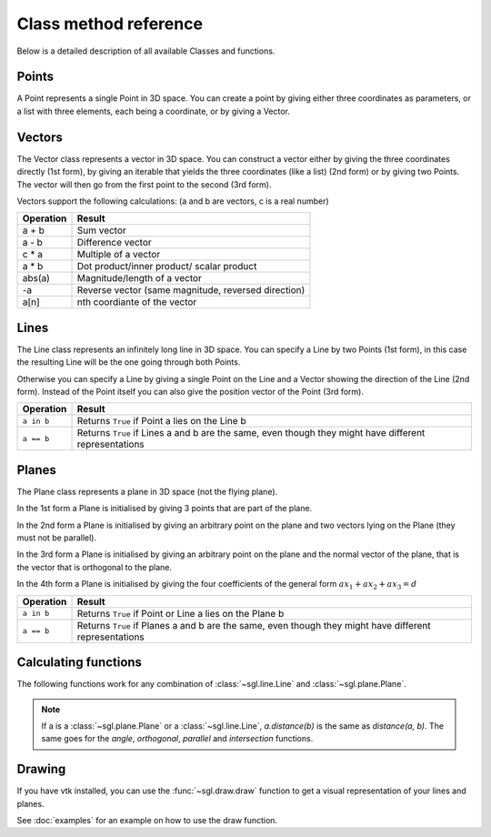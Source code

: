 Class method reference
======================

Below is a detailed description of all available Classes and functions.

Points
------
.. module:: sgl.point

.. class:: Point(x1, x2, x3)
              Point(iterable)
              Point(Vector)

    A Point represents a single Point in 3D space. You can create a point by
    giving either three coordinates as parameters, or a list with three
    elements, each being a coordinate, or by giving a Vector.

    .. classmethod:: origin()
                        o()
        
        Returns the origin, that is the Point with coordinates (0, 0, 0)

    .. method:: __getitem__(n)
        
        Returns the nth coordinate of the point::

            Point(x1, x2, x3)
            n:    0   1   2

        ::

            >>> p = Point(13, 3, 7)
            >>> p[0]
            13
            >>> p[1]
            3
            >>> p[2]
            7

    .. method:: pv()
        
        Returns the position vector of the point, this is a Vector that has the
        same coordinates as the point::

            >>> p = Point(13, 3, 7)
            >>> p.pv()
            Vector(13, 3, 7)

    .. method:: moved(vector)
        
        Returns the point that you get when you move self by vector::

            >>> p = Point(13, 3, 7)
            >>> v = Vector(29, 1, -5)
            >>> p.moved(v)
            Point(42, 4, 2)
            >>> # Equivalent to
            ... Point(p.pv() + v)
            Point(42, 4, 2)

Vectors
-------

.. module:: sgl.vector

.. class:: Vector(x1, x2, x3)
              Vector(iterable)
              Vector(Point, Point)

    The Vector class represents a vector in 3D space. You can construct
    a vector either by giving the three coordinates directly (1st form),
    by giving an iterable that yields the three coordinates (like a
    list) (2nd form) or by giving two Points. The vector will then go
    from the first point to the second (3rd form).

    Vectors support the following calculations:
    (a and b are vectors, c is a real number)

    +----------------+-----------------------------+
    | Operation      | Result                      |
    +================+=============================+
    | a + b          | Sum vector                  |
    +----------------+-----------------------------+
    | a - b          | Difference vector           |
    +----------------+-----------------------------+
    | c * a          | Multiple of a vector        |
    +----------------+-----------------------------+
    | a * b          | Dot product/inner product/  |
    |                | scalar product              |
    +----------------+-----------------------------+
    | abs(a)         | Magnitude/length of a       |
    |                | vector                      |
    +----------------+-----------------------------+
    | -a             | Reverse vector (same        |
    |                | magnitude, reversed         |
    |                | direction)                  |
    +----------------+-----------------------------+
    | a[n]           | nth coordiante of the       |
    |                | vector                      |
    +----------------+-----------------------------+

    .. classmethod:: zero()

        Returns Vector(0, 0, 0)

    .. method:: angle(other)

        Return the angle (in radians) between two vectors::

            >>> a = Vector(3, 0, 0)
            >>> b = Vector(42, 0, 0)
            >>> a.angle(b)
            0.0
    
    .. method:: cross(other)

        Return the cross product between two vectors, as defined by

        .. math::

            \vec{a} \times \vec{b} = \begin{pmatrix}a_{2}b_{3} - a_{3}b_{2}\\a_{3}b_{1}-a_{1}b_{3}\\a_{1}b_{2} - a_{2}b_{1}\end{pmatrix}

    .. method:: length()
        
        Returns the length (or magnitude) of the vector, `a.length() = abs(a)`

    .. method:: normalized()
                   unit()
        
        Returns the normalized version of the vector, that is a vector that has
        the same direction but length 1::

            >>> v = Vector(0, 3, 0)
            >>> v = v.normalized()
            >>> v
            Vector(0, 1, 0)
            >>> abs(v)
            1.0
    .. method:: orthogonal(other)
        
        Returns ``True`` if the two vectors are orthogonal to each other::

            >>> a = Vector(3, 0, 0)
            >>> b = Vector(0, 1, 1)
            >>> a.orthogonal(b)
            True

    .. method:: parallel(other)
        
        Returns ``True`` if the two vectors are parallel to each other.

Lines
-----

.. module:: sgl.line

.. class:: Line(Point, Point)
              Line(Point, Vector)
              Line(Vector, Vector)

    The Line class represents an infinitely long line in 3D space. You can
    specify a Line by two Points (1st form), in this case the resulting Line
    will be the one going through both Points.

    Otherwise you can specify a Line by giving a single Point on the Line and a
    Vector showing the direction of the Line (2nd form). Instead of the Point
    itself you can also give the position vector of the Point (3rd form).

    +----------------------+--------------------------------------------------+
    | Operation            | Result                                           |
    +======================+==================================================+
    | ``a in b``           | Returns ``True`` if Point a lies on the Line b   |
    +----------------------+--------------------------------------------------+
    | ``a == b``           | Returns ``True`` if Lines a and b are the same,  |
    |                      | even though they might have different            |
    |                      | representations                                  |
    +----------------------+--------------------------------------------------+

    .. method:: parametric()

        Returns a tuple of two vectors needed to describe the Line. Let (s, d)
        be the return value of the function, then the Line can be expressed as

        .. math::

            l: \vec{x} = \vec{s} + r * \vec{d} ; r \in \mathbb{R}

Planes
------

.. module:: sgl.plane

.. class:: Plane(Point, Point, Point)
              Plane(Point, Vector, Vector)
              Plane(Point, Vector)
              Plane(a, b, c, d)

    The Plane class represents a plane in 3D space (not the flying plane).

    In the 1st form a Plane is initialised by giving 3 points that are part of
    the plane.

    In the 2nd form a Plane is initialised by giving an arbitrary point on the
    plane and two vectors lying on the Plane (they must not be parallel).

    In the 3rd form a Plane is initialised by giving an arbitrary point on the
    plane and the normal vector of the plane, that is the vector that is
    orthogonal to the plane.

    In the 4th form a Plane is initialised by giving the four coefficients of
    the general form :math:`ax_{1} + ax_{2} + ax_{3} = d`
    
    +----------------------+--------------------------------------------------+
    | Operation            | Result                                           |
    +======================+==================================================+
    | ``a in b``           | Returns ``True`` if Point or Line a lies on the  |
    |                      | Plane b                                          |
    +----------------------+--------------------------------------------------+
    | ``a == b``           | Returns ``True`` if Planes a and b are the same, |
    |                      | even though they might have different            |
    |                      | representations                                  |
    +----------------------+--------------------------------------------------+

    .. method:: general_form()

        Returns (a, b, c, d), the coefficients for the general form

        .. math::

            P: ax_{1} + bx_{2} + cx_{3} = d

    .. method:: parametric()
        
        Returns vectors (s, u, v) for the parametric form

        .. math::

            P: \vec{x} = \vec{s} + r * \vec{u} + s * \vec{v} ; (r, s) \in \mathbb{R}

    .. method:: point_normal()

        Returns vectors (p, n) for the point-normal form

        .. math::
            
            P: (\vec{x} - \vec{p}) * \vec{n} = 0

Calculating functions
---------------------

.. module:: sgl.calc

The following functions work for any combination of :class:`~sgl.line.Line` and
:class:`~sgl.plane.Plane`.

.. function:: angle(a, b)

    Returns the angle (in radians) between a and b.

.. function:: distance(a, b)

    Returns the distance between a and b.

    .. note::
        
        This function also works with :class:`~sgl.point.Point`.

.. function:: intersection(a, b)
    
    Returns the intersection of a and b. Depending on the Type of the
    intersection, this can return
    
    * ``None``
    * A Point for Line/Line and Plane/Line intersections
    * A Line for Plane/Plane intersections

.. function:: orthogonal(a, b)

    Returns ``True`` if a and b are orthogonal

.. function:: parallel(a, b)

    Returns ``True`` if a and b are parallel

.. note::
    
    If a is a :class:`~sgl.plane.Plane` or a :class:`~sgl.line.Line`,
    `a.distance(b)` is the same as `distance(a, b)`. The same goes for the
    `angle`, `orthogonal`, `parallel` and `intersection` functions.

Drawing
-------

.. module:: sgl.draw

If you have vtk installed, you can use the :func:`~sgl.draw.draw` function
to get a visual representation of your lines and planes.

.. function:: draw(elements, [background=(0.5, 0.5, 0.5), size=(640, 480), box=((-10, -10, -10), (10, 10, 10)), grid=(1, 0, 1)])
    
    Open an interactive window with a visual representation of the given
    list of elements. Currently supported are

    * Vectors (pointing away from the origin)
    * Points (little spheres)
    * Lines
    * Planes

    :param elements: The list of elements to draw
    :param background: The (r, g, b) color of the background
    :param size: The initial window size
    :param grid: Defines if a coordinate grid should be drawn. It's a tuple of
                 three values for the (x1x2, x1x3, x2x3) planes. The value
                 specifies the spacing between grid lines. If the value is 0, no
                 grid for that plane will be drawn.
    :param box: Defines the box in which planes/lines will be shown (as they
                are infinitely big)

See :doc:`examples` for an example on how to use the draw function.

